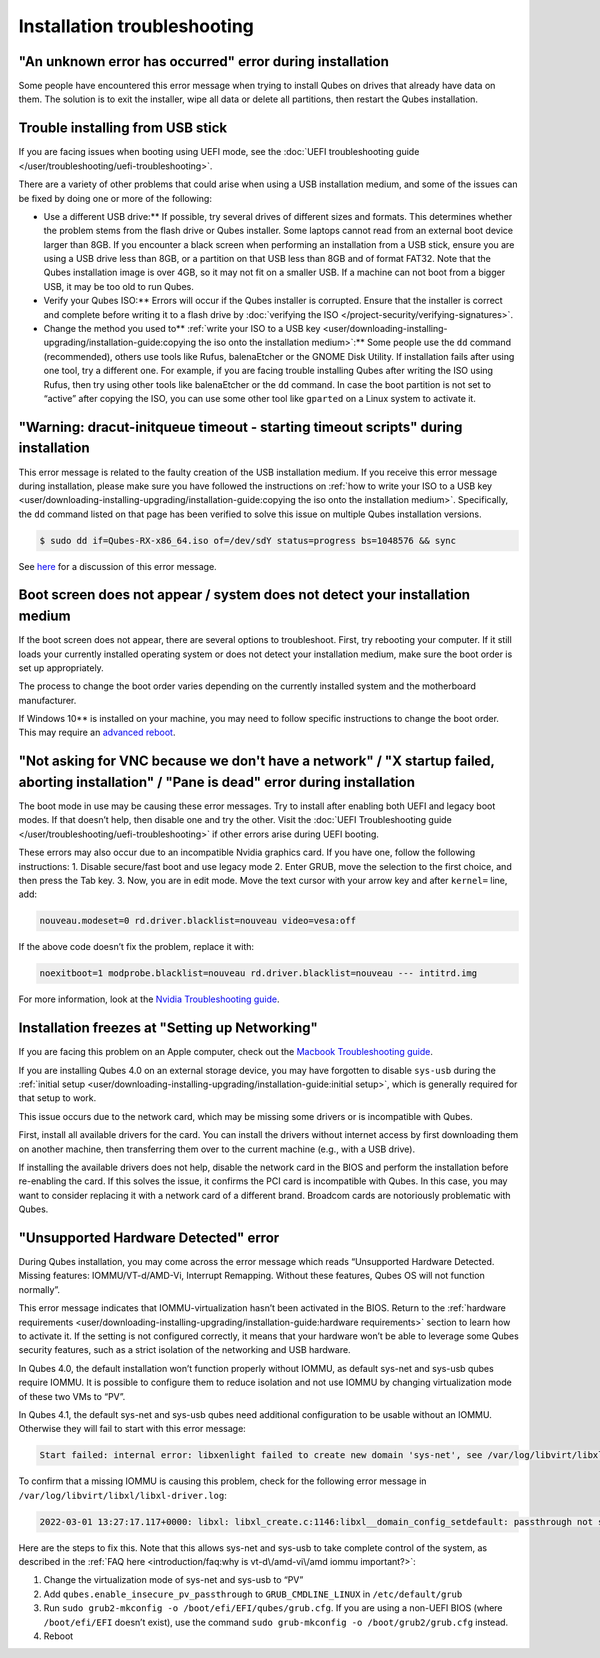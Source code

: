 ============================
Installation troubleshooting
============================


"An unknown error has occurred" error during installation
---------------------------------------------------------


Some people have encountered this error message when trying to install
Qubes on drives that already have data on them. The solution is to exit
the installer, wipe all data or delete all partitions, then restart the
Qubes installation.

Trouble installing from USB stick
---------------------------------


If you are facing issues when booting using UEFI mode, see the :doc:`UEFI troubleshooting guide </user/troubleshooting/uefi-troubleshooting>`.

There are a variety of other problems that could arise when using a USB
installation medium, and some of the issues can be fixed by doing one or
more of the following:

- Use a different USB drive:** If possible, try several drives of
  different sizes and formats. This determines whether the problem
  stems from the flash drive or Qubes installer. Some laptops cannot
  read from an external boot device larger than 8GB. If you encounter a
  black screen when performing an installation from a USB stick, ensure
  you are using a USB drive less than 8GB, or a partition on that USB
  less than 8GB and of format FAT32. Note that the Qubes installation
  image is over 4GB, so it may not fit on a smaller USB. If a machine
  can not boot from a bigger USB, it may be too old to run Qubes.

- Verify your Qubes ISO:** Errors will occur if the Qubes installer
  is corrupted. Ensure that the installer is correct and complete
  before writing it to a flash drive by :doc:`verifying the ISO </project-security/verifying-signatures>`.

- Change the method you used to** :ref:`write your ISO to a USB key <user/downloading-installing-upgrading/installation-guide:copying the iso onto the installation medium>`:**
  Some people use the ``dd`` command (recommended), others use tools
  like Rufus, balenaEtcher or the GNOME Disk Utility. If installation
  fails after using one tool, try a different one. For example, if you
  are facing trouble installing Qubes after writing the ISO using
  Rufus, then try using other tools like balenaEtcher or the ``dd``
  command. In case the boot partition is not set to “active” after
  copying the ISO, you can use some other tool like ``gparted`` on a
  Linux system to activate it.



"Warning: dracut-initqueue timeout - starting timeout scripts" during installation
----------------------------------------------------------------------------------


This error message is related to the faulty creation of the USB
installation medium. If you receive this error message during
installation, please make sure you have followed the instructions on
:ref:`how to write your ISO to a USB key <user/downloading-installing-upgrading/installation-guide:copying the iso onto the installation medium>`.
Specifically, the ``dd`` command listed on that page has been verified
to solve this issue on multiple Qubes installation versions.

.. code:: bash

      $ sudo dd if=Qubes-RX-x86_64.iso of=/dev/sdY status=progress bs=1048576 && sync



See `here <https://github.com/QubesOS/qubes-issues/issues/6447>`__ for a
discussion of this error message.

Boot screen does not appear / system does not detect your installation medium
-----------------------------------------------------------------------------


If the boot screen does not appear, there are several options to
troubleshoot. First, try rebooting your computer. If it still loads your
currently installed operating system or does not detect your
installation medium, make sure the boot order is set up appropriately.

The process to change the boot order varies depending on the currently
installed system and the motherboard manufacturer.

If Windows 10** is installed on your machine, you may need to follow
specific instructions to change the boot order. This may require an
`advanced reboot <https://support.microsoft.com/en-us/help/4026206/windows-10-find-safe-mode-and-other-startup-settings>`__.

"Not asking for VNC because we don't have a network" / "X startup failed, aborting installation" / "Pane is dead" error during installation
-------------------------------------------------------------------------------------------------------------------------------------------


The boot mode in use may be causing these error messages. Try to install
after enabling both UEFI and legacy boot modes. If that doesn’t help,
then disable one and try the other. Visit the :doc:`UEFI Troubleshooting guide </user/troubleshooting/uefi-troubleshooting>` if other errors arise during UEFI
booting.

These errors may also occur due to an incompatible Nvidia graphics card.
If you have one, follow the following instructions: 1. Disable
secure/fast boot and use legacy mode 2. Enter GRUB, move the selection
to the first choice, and then press the Tab key. 3. Now, you are in edit
mode. Move the text cursor with your arrow key and after ``kernel=``
line, add:

.. code:: bash

      nouveau.modeset=0 rd.driver.blacklist=nouveau video=vesa:off



If the above code doesn’t fix the problem, replace it with:

.. code:: bash

      noexitboot=1 modprobe.blacklist=nouveau rd.driver.blacklist=nouveau --- intitrd.img



For more information, look at the `Nvidia Troubleshooting guide <https://forum.qubes-os.org/t/19021#disabling-nouveau>`__.

Installation freezes at "Setting up Networking"
-----------------------------------------------


If you are facing this problem on an Apple computer, check out the
`Macbook Troubleshooting guide <https://forum.qubes-os.org/t/19020>`__.

If you are installing Qubes 4.0 on an external storage device, you may
have forgotten to disable ``sys-usb`` during the :ref:`initial setup <user/downloading-installing-upgrading/installation-guide:initial setup>`, which is generally
required for that setup to work.

This issue occurs due to the network card, which may be missing some
drivers or is incompatible with Qubes.

First, install all available drivers for the card. You can install the
drivers without internet access by first downloading them on another
machine, then transferring them over to the current machine (e.g., with
a USB drive).

If installing the available drivers does not help, disable the network
card in the BIOS and perform the installation before re-enabling the
card. If this solves the issue, it confirms the PCI card is incompatible
with Qubes. In this case, you may want to consider replacing it with a
network card of a different brand. Broadcom cards are notoriously
problematic with Qubes.

"Unsupported Hardware Detected" error
-------------------------------------


During Qubes installation, you may come across the error message which
reads “Unsupported Hardware Detected. Missing features:
IOMMU/VT-d/AMD-Vi, Interrupt Remapping. Without these features, Qubes OS
will not function normally”.

This error message indicates that IOMMU-virtualization hasn’t been
activated in the BIOS. Return to the :ref:`hardware requirements <user/downloading-installing-upgrading/installation-guide:hardware requirements>` section
to learn how to activate it. If the setting is not configured correctly,
it means that your hardware won’t be able to leverage some Qubes
security features, such as a strict isolation of the networking and USB
hardware.

In Qubes 4.0, the default installation won’t function properly without
IOMMU, as default sys-net and sys-usb qubes require IOMMU. It is
possible to configure them to reduce isolation and not use IOMMU by
changing virtualization mode of these two VMs to “PV”.

In Qubes 4.1, the default sys-net and sys-usb qubes need additional
configuration to be usable without an IOMMU. Otherwise they will fail to
start with this error message:

.. code:: bash

      Start failed: internal error: libxenlight failed to create new domain 'sys-net', see /var/log/libvirt/libxl/libxl-driver.log for details



To confirm that a missing IOMMU is causing this problem, check for the
following error message in ``/var/log/libvirt/libxl/libxl-driver.log``:

.. code:: bash

      2022-03-01 13:27:17.117+0000: libxl: libxl_create.c:1146:libxl__domain_config_setdefault: passthrough not supported on this platform



Here are the steps to fix this. Note that this allows sys-net and
sys-usb to take complete control of the system, as described in the :ref:`FAQ here <introduction/faq:why is vt-d\/amd-vi\/amd iommu important?>`:

1. Change the virtualization mode of sys-net and sys-usb to “PV”

2. Add ``qubes.enable_insecure_pv_passthrough`` to
   ``GRUB_CMDLINE_LINUX`` in ``/etc/default/grub``

3. Run ``sudo grub2-mkconfig -o /boot/efi/EFI/qubes/grub.cfg``. If you
   are using a non-UEFI BIOS (where ``/boot/efi/EFI`` doesn’t exist),
   use the command ``sudo grub-mkconfig -o /boot/grub2/grub.cfg``
   instead.

4. Reboot


